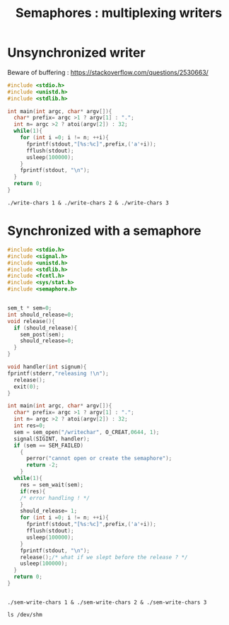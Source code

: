 #+TITLE: Semaphores : multiplexing writers


* Unsynchronized writer
Beware of buffering : https://stackoverflow.com/questions/2530663/
#+BEGIN_SRC c :tangle write-chars.c
  #include <stdio.h>
  #include <unistd.h>
  #include <stdlib.h>

  int main(int argc, char* argv[]){
    char* prefix= argc >1 ? argv[1] : ".";
    int n= argc >2 ? atoi(argv[2]) : 32;
    while(1){
      for (int i =0; i != n; ++i){
        fprintf(stdout,"[%s:%c]",prefix,('a'+i));
        fflush(stdout);
        usleep(100000);
      }
      fprintf(stdout, "\n");
    }
    return 0;
  }
#+END_SRC



#+BEGIN_SRC shell
./write-chars 1 & ./write-chars 2 & ./write-chars 3
#+END_SRC
* Synchronized with a semaphore

#+BEGIN_SRC c :tangle sem-write-chars.c
  #include <stdio.h>
  #include <signal.h>
  #include <unistd.h>
  #include <stdlib.h>
  #include <fcntl.h>
  #include <sys/stat.h>
  #include <semaphore.h>


  sem_t * sem=0;
  int should_release=0;
  void release(){
    if (should_release){
      sem_post(sem);
      should_release=0;
    }
  }

  void handler(int signum){
  fprintf(stderr,"releasing !\n");
    release();
    exit(0);
  }

  int main(int argc, char* argv[]){
    char* prefix= argc >1 ? argv[1] : ".";
    int n= argc >2 ? atoi(argv[2]) : 32;
    int res=0;
    sem = sem_open("/writechar", O_CREAT,0644, 1);
    signal(SIGINT, handler);
    if (sem == SEM_FAILED)
      {
        perror("cannot open or create the semaphore");
        return -2;
      }
    while(1){
      res = sem_wait(sem);
      if(res){
      /* error handling ! */
      }
      should_release= 1;
      for (int i =0; i != n; ++i){
        fprintf(stdout,"[%s:%c]",prefix,('a'+i));
        fflush(stdout);
        usleep(100000);
      }
      fprintf(stdout, "\n");
      release();/* what if we slept before the release ? */
      usleep(100000);
    }
    return 0;
  }


#+END_SRC

#+BEGIN_SRC shell
./sem-write-chars 1 & ./sem-write-chars 2 & ./sem-write-chars 3
#+END_SRC

#+BEGIN_SRC shell
ls /dev/shm
#+END_SRC

* Shared memory :noexport:
http://www.cse.psu.edu/~deh25/cmpsc473/notes/OSC/Processes/shm-posix-producer.c
#+BEGIN_SRC c :tangle shm-write-read.c
  #include <stdio.h>
  #include <unistd.h>
  #include <stdlib.h>
  #include <fcntl.h>
  #include <sys/stat.h>
  #include <sys/mman.h>
  #include <errno.h>
  #include <string.h>

  int main(int argc, char* argv[]){
    const char *name = "/shm-example";  // file name
    const int SIZE = 4096;    // file size

    int shm_fd;   // file descriptor, from shm_open()
    char *shm_base; // base address, from mmap()
    char *ptr;    // shm_base is fixed, ptr is movable
    char *to_write= argc >1 ? argv[1] : "test";
    /* create the shared memory segment as if it was a file */
    shm_fd = shm_open(name, O_CREAT | O_RDWR, 0666);
    if (shm_fd == -1) {
      printf("prod: Shared memory failed: %s\n", strerror(errno));
      exit(1);
    }

    /* configure the size of the shared memory segment */
    ftruncate(shm_fd, SIZE);
    shm_base = mmap(0, SIZE, PROT_READ | PROT_WRITE, MAP_SHARED, shm_fd, 0);
    if (shm_base == MAP_FAILED) {
      printf("prod: Map failed: %s\n", strerror(errno));
      // close and shm_unlink?
      exit(1);
    }
    while(1){
      ptr=shm_base;
      for (int i=0; i !=10; ++i){
        ptr+=sprintf(ptr,"[%s]",to_write);
      }
      usleep(1000);
      if (argc >2){fprintf(stderr, ">%s<\n",shm_base); sleep(1);}
    }
    return 0;
  }
#+END_SRC
